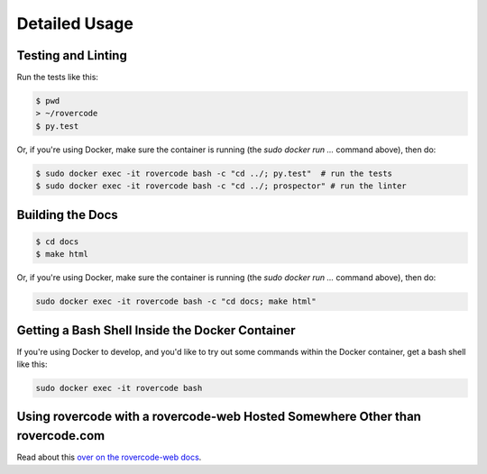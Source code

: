Detailed Usage
===============

Testing and Linting
----------------------

Run the tests like this:

.. code-block:: bash

    $ pwd
    > ~/rovercode
    $ py.test

Or, if you're using Docker, make sure the container is running (the `sudo docker run ...` command above), then do:

.. code-block:: bash

    $ sudo docker exec -it rovercode bash -c "cd ../; py.test"  # run the tests
    $ sudo docker exec -it rovercode bash -c "cd ../; prospector" # run the linter

Building the Docs
--------------------

.. code-block:: bash

    $ cd docs 
    $ make html

Or, if you're using Docker, make sure the container is running (the `sudo docker run ...` command above), then do:

.. code-block:: bash

    sudo docker exec -it rovercode bash -c "cd docs; make html"


Getting a Bash Shell Inside the Docker Container
-------------------------------------------------

If you're using Docker to develop, and you'd like to try out some
commands within the Docker container, get a bash shell like this:

.. code-block:: bash

    sudo docker exec -it rovercode bash

Using rovercode with a rovercode-web Hosted Somewhere Other than rovercode.com
-------------------------------------------------------------------------------

Read about this `over on the rovercode-web docs 
<https://contributor-docs.rovercode.com/rovercode-web/development/detailed-usage.html#using-rovercode-with-a-rovercode-web-hosted-somewhere-other-than-rovercode-com>`_.
